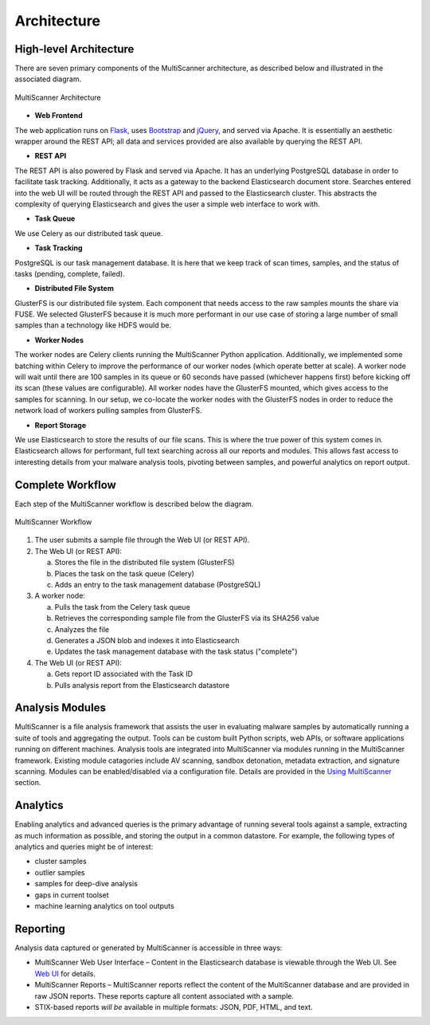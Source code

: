 Architecture
============

High-level Architecture
-----------------------
There are seven primary components of the MultiScanner architecture, as described below and illustrated in the associated diagram. 

.. figure:: img/arch1.png
   :align: center
   :scale: 45 %
   :alt: MultiScanner Architecture
   
   MultiScanner Architecture
..

* **Web Frontend**  
The web application runs on `Flask <http://flask.pocoo.org/>`_, uses `Bootstrap <https://getbootstrap.com/>`_ and `jQuery <https://jquery.com/>`_, and served via Apache. It is essentially an aesthetic wrapper around the REST API; all data and services provided are also available by querying the REST API.


* **REST API**  
The REST API is also powered by Flask and served via Apache. It has an underlying PostgreSQL database in order to facilitate task tracking. Additionally, it acts as a gateway to the backend Elasticsearch document store. Searches entered into the web UI will be routed through the REST API and passed to the Elasticsearch cluster. This abstracts the complexity of querying Elasticsearch and gives the user a simple web interface to work with.

* **Task Queue**
  
We use Celery as our distributed task queue.

* **Task Tracking**  
PostgreSQL is our task management database. It is here that we keep track of scan times, samples, and the status of tasks (pending, complete, failed).

* **Distributed File System**  
GlusterFS is our distributed file system. Each component that needs access to the raw samples mounts the share via FUSE. We selected GlusterFS because it is much more performant in our use case of storing a large number of small samples than a technology like HDFS would be.

* **Worker Nodes**  
The worker nodes are Celery clients running the MultiScanner Python application. Additionally, we implemented some batching within Celery to improve the performance of our worker nodes (which operate better at scale). A worker node will wait until there are 100 samples in its queue or 60 seconds have passed (whichever happens first) before kicking off its scan (these values are configurable). All worker nodes have the GlusterFS mounted, which gives access to the samples for scanning. In our setup, we co-locate the worker nodes with the GlusterFS nodes in order to reduce the network load of workers pulling samples from GlusterFS.

* **Report Storage**  
We use Elasticsearch to store the results of our file scans. This is where the true power of this system comes in. Elasticsearch allows for performant, full text searching across all our reports and modules. This allows fast access to interesting details from your malware analysis tools, pivoting between samples, and powerful analytics on report output.

Complete Workflow
-----------------
Each step of the MultiScanner workflow is described below the diagram.

.. figure:: img/arch2.png
   :align: center
   :scale: 50 %
   :alt: MultiScanner Workflow
   
   MultiScanner Workflow
..

1. The user submits a sample file through the Web UI (or REST API). 
  
2. The Web UI (or REST API):

   a. Stores the file in the distributed file system (GlusterFS)
   b. Places the task on the task queue (Celery)
   c. Adds an entry to the task management database (PostgreSQL)
3. A worker node: 

   a. Pulls the task from the Celery task queue 
   b. Retrieves the corresponding sample file from the GlusterFS via its SHA256 value 
   c. Analyzes the file   
   d. Generates a JSON blob and indexes it into Elasticsearch   
   e. Updates the task management database with the task status ("complete")  
4. The Web UI (or REST API): 

   a. Gets report ID associated with the Task ID
   b. Pulls analysis report from the Elasticsearch datastore  

Analysis Modules
----------------
MultiScanner is a file analysis framework that assists the user in evaluating malware samples by automatically running a suite of tools and aggregating the output. Tools can be custom built Python scripts, web APIs, or software applications running on different machines. 
Analysis tools are integrated into MultiScanner via modules running in the MultiScanner framework. Existing module catagories include AV scanning, sandbox detonation, metadata extraction, and signature scanning. Modules can be enabled/disabled via a configuration file. Details are provided in the `Using MultiScanner <use/use-analysis-mods.html>`_ section.

Analytics
---------
Enabling analytics and advanced queries is the primary advantage of running 
several tools against a sample, extracting as much information as possible, and
storing the output in a common datastore. For example, the following types of analytics and queries might be of interest:

* cluster samples
* outlier samples
* samples for deep-dive analysis
* gaps in current toolset
* machine learning analytics on tool outputs

Reporting
---------
Analysis data captured or generated by MultiScanner is accessible in three ways:

* MultiScanner Web User Interface – Content in the Elasticsearch database is viewable through the Web UI. See `Web UI <use/web-ui.html>`_ for details. 

* MultiScanner Reports – MultiScanner reports reflect the content of the MultiScanner database and are provided in raw JSON reports. These reports capture all content associated with a sample.

* STIX-based reports *will be* available in multiple formats: JSON, PDF, HTML, and text. 

